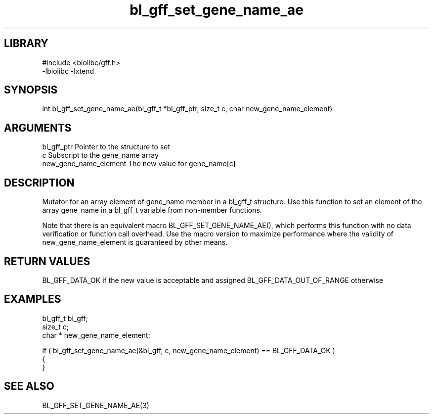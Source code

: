 \" Generated by c2man from bl_gff_set_gene_name_ae.c
.TH bl_gff_set_gene_name_ae 3

.SH LIBRARY
\" Indicate #includes, library name, -L and -l flags
.nf
.na
#include <biolibc/gff.h>
-lbiolibc -lxtend
.ad
.fi

\" Convention:
\" Underline anything that is typed verbatim - commands, etc.
.SH SYNOPSIS
.PP
int     bl_gff_set_gene_name_ae(bl_gff_t *bl_gff_ptr, size_t c, char  new_gene_name_element)

.SH ARGUMENTS
.nf
.na
bl_gff_ptr      Pointer to the structure to set
c               Subscript to the gene_name array
new_gene_name_element The new value for gene_name[c]
.ad
.fi

.SH DESCRIPTION

Mutator for an array element of gene_name member in a bl_gff_t
structure. Use this function to set an element of the array
gene_name in a bl_gff_t variable from non-member functions.

Note that there is an equivalent macro BL_GFF_SET_GENE_NAME_AE(), which performs
this function with no data verification or function call overhead.
Use the macro version to maximize performance where the validity
of new_gene_name_element is guaranteed by other means.

.SH RETURN VALUES

BL_GFF_DATA_OK if the new value is acceptable and assigned
BL_GFF_DATA_OUT_OF_RANGE otherwise

.SH EXAMPLES
.nf
.na

bl_gff_t        bl_gff;
size_t          c;
char *          new_gene_name_element;

if ( bl_gff_set_gene_name_ae(&bl_gff, c, new_gene_name_element) == BL_GFF_DATA_OK )
{
}
.ad
.fi

.SH SEE ALSO

BL_GFF_SET_GENE_NAME_AE(3)

